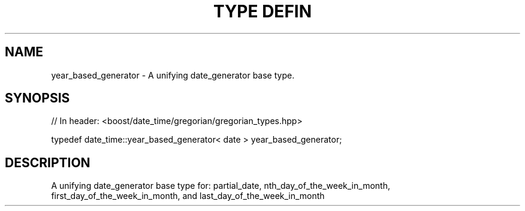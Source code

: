 .\"Generated by db2man.xsl. Don't modify this, modify the source.
.de Sh \" Subsection
.br
.if t .Sp
.ne 5
.PP
\fB\\$1\fR
.PP
..
.de Sp \" Vertical space (when we can't use .PP)
.if t .sp .5v
.if n .sp
..
.de Ip \" List item
.br
.ie \\n(.$>=3 .ne \\$3
.el .ne 3
.IP "\\$1" \\$2
..
.TH "TYPE DEFIN" 3 "" "" ""
.SH "NAME"
year_based_generator \- A unifying date_generator base type\&.
.SH "SYNOPSIS"

.sp
.nf
// In header: <boost/date_time/gregorian/gregorian_types\&.hpp>


typedef date_time::year_based_generator< date > year_based_generator;
.fi
.SH "DESCRIPTION"
.PP
A unifying date_generator base type for: partial_date, nth_day_of_the_week_in_month, first_day_of_the_week_in_month, and last_day_of_the_week_in_month

